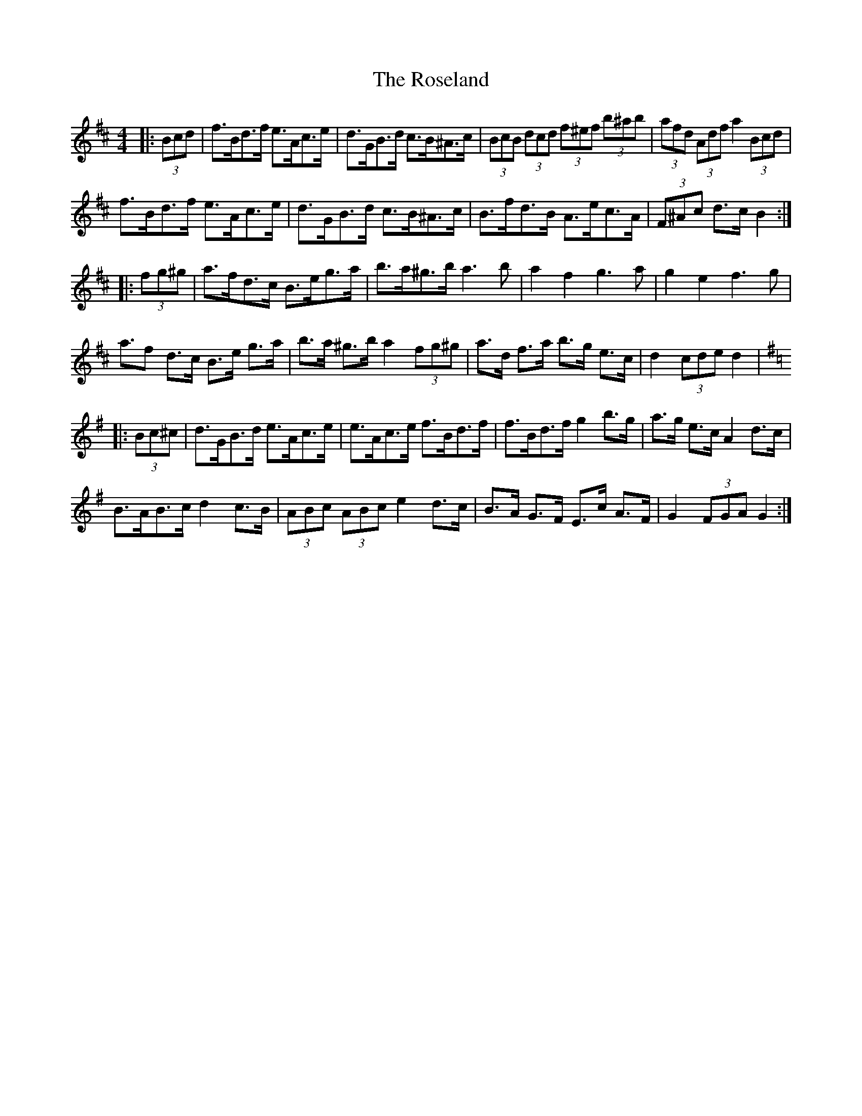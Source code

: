 X: 35323
T: Roseland, The
R: barndance
M: 4/4
K: Bminor
|:(3Bcd|f>Bd>f e>Ac>e|d>GB>d c>B^A>c|(3BcB (3dcd (3f^ef (3b^ab|(3afd (3Adf a2 (3Bcd|
f>Bd>f e>Ac>e|d>GB>d c>B^A>c|B>fd>B A>ec>A|(3F^Ac d>c B2:|
K:Dmaj
|:(3fg^g|a>fd>c B>eg>a|b>a^g>b a3 b|a2 f2 g3a|g2 e2 f3 g|
a>f2 d>c B>e g>a|b>a ^g>b a2(3fg^g|a>d f>a b>g e>c|d2 (3cde d2|
K:Gmaj
|:(3Bc^c|d>GB>d e>Ac>e|e>Ac>e f>Bd>f|f>Bd>f g2 b>g|a>g e>c A2 d>c|
B>AB>c d2 c>B|(3ABc (3ABc e2 d>c|B>A G>F E>c A>F|G2 (3FGA G2:|


